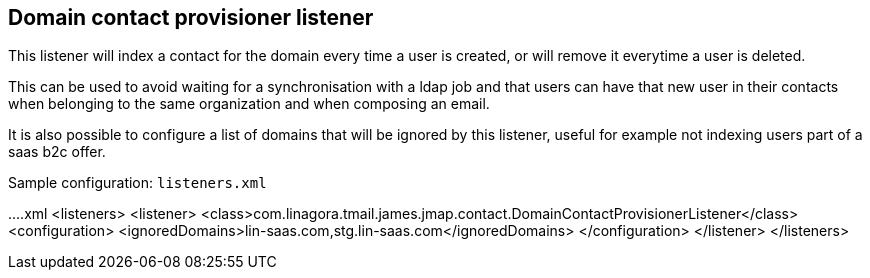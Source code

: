 == Domain contact provisioner listener
:navtitle: Domain contact provisioner listener

This listener will index a contact for the domain every time a user is created,
or will remove it everytime a user is deleted.

This can be used to avoid waiting for a synchronisation with a ldap job and that users can have that
new user in their contacts when belonging to the same organization and when composing an email.

It is also possible to configure a list of domains that will be ignored by this listener, useful for example
not indexing users part of a saas b2c offer.

Sample configuration: `listeners.xml`

....xml
<listeners>
  <listener>
    <class>com.linagora.tmail.james.jmap.contact.DomainContactProvisionerListener</class>
    <configuration>
      <ignoredDomains>lin-saas.com,stg.lin-saas.com</ignoredDomains>
    </configuration>
  </listener>
</listeners>
....